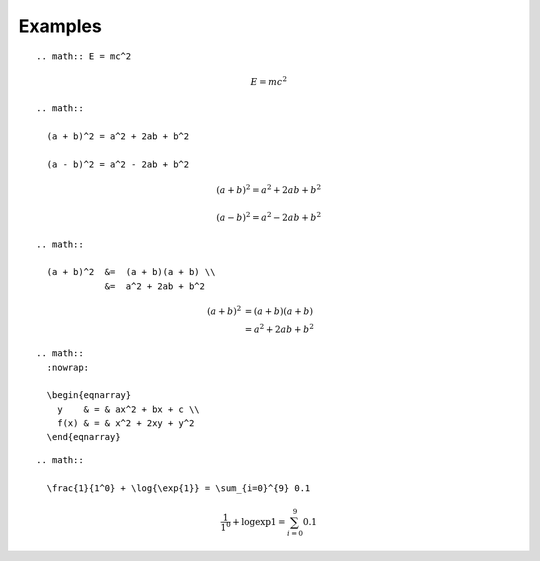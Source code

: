 Examples
========

::

  .. math:: E = mc^2

.. math:: E = mc^2

::

  .. math::
  
    (a + b)^2 = a^2 + 2ab + b^2
  
    (a - b)^2 = a^2 - 2ab + b^2

.. math::

  (a + b)^2 = a^2 + 2ab + b^2
  
  (a - b)^2 = a^2 - 2ab + b^2

::

  .. math::
  
    (a + b)^2  &=  (a + b)(a + b) \\
               &=  a^2 + 2ab + b^2

.. math::

   (a + b)^2  &=  (a + b)(a + b) \\
              &=  a^2 + 2ab + b^2

::

  .. math::
    :nowrap:
  
    \begin{eqnarray}
      y    & = & ax^2 + bx + c \\
      f(x) & = & x^2 + 2xy + y^2
    \end{eqnarray}

.. math::
  :nowrap:
  
  \begin{eqnarray}
    y    & = & ax^2 + bx + c \\
    f(x) & = & x^2 + 2xy + y^2
  \end{eqnarray}

::

  .. math::
  
    \frac{1}{1^0} + \log{\exp{1}} = \sum_{i=0}^{9} 0.1

.. math::

  \frac{1}{1^0} + \log{\exp{1}} = \sum_{i=0}^{9} 0.1

